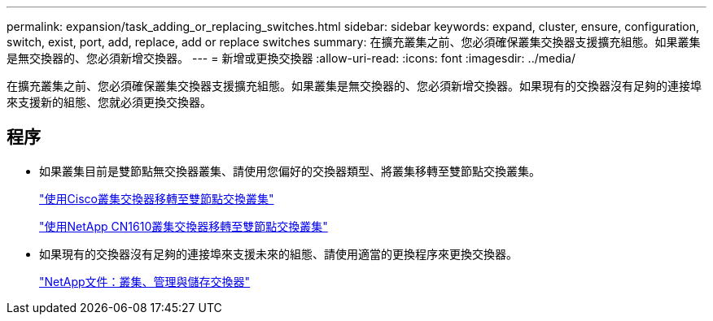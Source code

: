---
permalink: expansion/task_adding_or_replacing_switches.html 
sidebar: sidebar 
keywords: expand, cluster, ensure, configuration, switch, exist, port, add, replace, add or replace switches 
summary: 在擴充叢集之前、您必須確保叢集交換器支援擴充組態。如果叢集是無交換器的、您必須新增交換器。 
---
= 新增或更換交換器
:allow-uri-read: 
:icons: font
:imagesdir: ../media/


[role="lead"]
在擴充叢集之前、您必須確保叢集交換器支援擴充組態。如果叢集是無交換器的、您必須新增交換器。如果現有的交換器沒有足夠的連接埠來支援新的組態、您就必須更換交換器。



== 程序

* 如果叢集目前是雙節點無交換器叢集、請使用您偏好的交換器類型、將叢集移轉至雙節點交換叢集。
+
https://library.netapp.com/ecm/ecm_download_file/ECMP1140536["使用Cisco叢集交換器移轉至雙節點交換叢集"]

+
https://library.netapp.com/ecm/ecm_download_file/ECMP1140535["使用NetApp CN1610叢集交換器移轉至雙節點交換叢集"]

* 如果現有的交換器沒有足夠的連接埠來支援未來的組態、請使用適當的更換程序來更換交換器。
+
https://mysupport.netapp.com/documentation/productlibrary/index.html?productID=62371["NetApp文件：叢集、管理與儲存交換器"]



